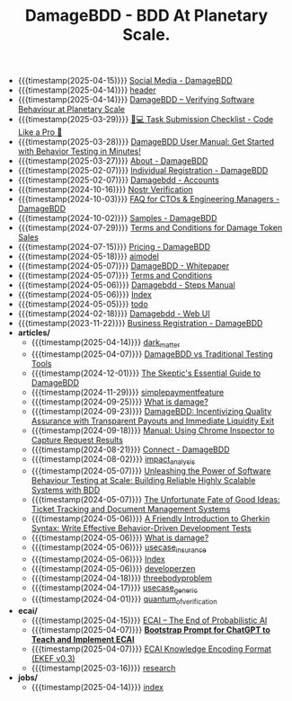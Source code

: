 #+TITLE: DamageBDD - BDD At Planetary Scale.

- {{{timestamp(2025-04-15)}}} [[file:socials.org][Social Media - DamageBDD]]
- {{{timestamp(2025-04-14)}}} [[file:header.org][header]]
- {{{timestamp(2025-04-14)}}} [[file:index.org][DamageBDD – Verifying Software Behaviour at Planetary Scale]]
- {{{timestamp(2025-03-29)}}} [[file:checklist.org][🧑💻 Task Submission Checklist - Code Like a Pro 🚀]]
- {{{timestamp(2025-03-28)}}} [[file:manual.org][DamageBDD User Manual: Get Started with Behavior Testing in Minutes!]]
- {{{timestamp(2025-03-27)}}} [[file:about.org][About - DamageBDD]]
- {{{timestamp(2025-02-07)}}} [[file:register-individual.org][Individual Registration - DamageBDD]]
- {{{timestamp(2025-02-07)}}} [[file:accounts.org][Damagebdd - Accounts]]
- {{{timestamp(2024-10-16)}}} [[file:nostr-verification.org][Nostr Verification]]
- {{{timestamp(2024-10-03)}}} [[file:faq.org][FAQ for CTOs & Engineering Managers - DamageBDD]]
- {{{timestamp(2024-10-02)}}} [[file:samples.org][Samples - DamageBDD]]
- {{{timestamp(2024-07-29)}}} [[file:token_tos.org][Terms and Conditions for Damage Token Sales]]
- {{{timestamp(2024-07-15)}}} [[file:pricing.org][Pricing - DamageBDD]]
- {{{timestamp(2024-05-18)}}} [[file:aimodel.org][aimodel]]
- {{{timestamp(2024-05-07)}}} [[file:whitepaper.org][DamageBDD - Whitepaper]]
- {{{timestamp(2024-05-07)}}} [[file:tac.org][Terms and Conditions]]
- {{{timestamp(2024-05-06)}}} [[file:steps.org][Damagebdd - Steps Manual]]
- {{{timestamp(2024-05-06)}}} [[file:theindex.org][Index]]
- {{{timestamp(2024-05-05)}}} [[file:todo.org][todo]]
- {{{timestamp(2024-02-18)}}} [[file:run.org][Damagebdd - Web UI]]
- {{{timestamp(2023-11-22)}}} [[file:register-business.org][Business Registration - DamageBDD]]
- *articles/*
  - {{{timestamp(2025-04-14)}}} [[file:articles/dark_matter.org][dark_matter]]
  - {{{timestamp(2025-04-07)}}} [[file:articles/damage_vs_tradition.org][DamageBDD vs Traditional Testing Tools]]
  - {{{timestamp(2024-12-01)}}} [[file:articles/skeptics_guide.org][The Skeptic's Essential Guide to DamageBDD]]
  - {{{timestamp(2024-11-29)}}} [[file:articles/simplepaymentfeature.org][simplepaymentfeature]]
  - {{{timestamp(2024-09-25)}}} [[file:articles/whydamagetoken.org][What is damage?]]
  - {{{timestamp(2024-09-23)}}} [[file:articles/payments.org][DamageBDD: Incentivizing Quality Assurance with Transparent Payouts and Immediate Liquidity Exit]]
  - {{{timestamp(2024-09-18)}}} [[file:articles/debugging_web.org][Manual: Using Chrome Inspector to Capture Request Results]]
  - {{{timestamp(2024-08-21)}}} [[file:articles/lightning_channels.org][Connect - DamageBDD]]
  - {{{timestamp(2024-08-02)}}} [[file:articles/impact_analysis.org][impact_analysis]]
  - {{{timestamp(2024-05-07)}}} [[file:articles/power_of_bdd.org][Unleashing the Power of Software Behaviour Testing at Scale: Building Reliable Highly Scalable Systems with BDD]]
  - {{{timestamp(2024-05-07)}}} [[file:articles/ticket_to_oblivion.org][The Unfortunate Fate of Good Ideas: Ticket Tracking and Document Management Systems]]
  - {{{timestamp(2024-05-06)}}} [[file:articles/gherkin.org][A Friendly Introduction to Gherkin Syntax: Write Effective Behavior-Driven Development Tests]]
  - {{{timestamp(2024-05-06)}}} [[file:articles/whatisdamage.org][What is damage?]]
  - {{{timestamp(2024-05-06)}}} [[file:articles/usecase_insurance.org][usecase_insurance]]
  - {{{timestamp(2024-05-06)}}} [[file:articles/index.org][Index]]
  - {{{timestamp(2024-05-06)}}} [[file:articles/developerzen.org][developerzen]]
  - {{{timestamp(2024-04-18)}}} [[file:articles/threebodyproblem.org][threebodyproblem]]
  - {{{timestamp(2024-04-17)}}} [[file:articles/usecase_generic.org][usecase_generic]]
  - {{{timestamp(2024-04-01)}}} [[file:articles/quantum_of_verification.org][quantum_of_verification]]
- *ecai/*
  - {{{timestamp(2025-04-15)}}} [[file:ecai/index.org][ECAI – The End of Probabilistic AI]]
  - {{{timestamp(2025-04-07)}}} [[file:ecai/prompt.org][**Bootstrap Prompt for ChatGPT to Teach and Implement ECAI**]]
  - {{{timestamp(2025-04-07)}}} [[file:ecai/ekef-v0.3.org][ECAI Knowledge Encoding Format (EKEF v0.3)]]
  - {{{timestamp(2025-03-16)}}} [[file:ecai/research.org][research]]
- *jobs/*
  - {{{timestamp(2025-04-14)}}} [[file:jobs/index.org][index]]